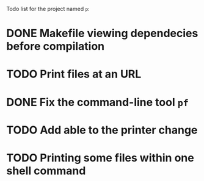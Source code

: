 Todo list for the project named ~p~:

* DONE Makefile viewing dependecies before compilation
* TODO Print files at an URL
* DONE Fix the command-line tool ~pf~
* TODO Add able to the printer change
* TODO Printing some files within one shell command
